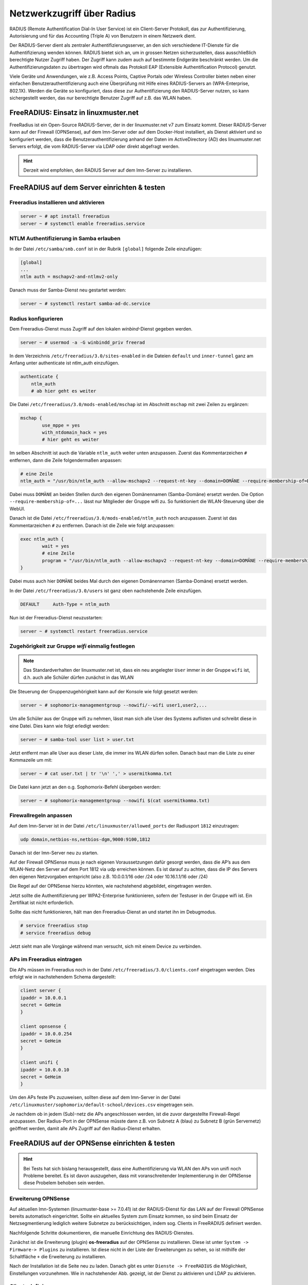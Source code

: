 .. _linuxmuster-freeradius-label:

===========================
Netzwerkzugriff über Radius
===========================

.. sectionauthor:: `@cweikl <https://ask.linuxmuster.net/u/cweikl>`_,
                   `@thomas <https://ask.linuxmuster.net/u/thomas>`_,
                   `@foer <https://ask.linuxmuster.net/u/foer>`_
  

RADIUS (Remote Authentification Dial-In User Service) ist ein Client-Server Protokoll, 
das zur Authentifizierung, Autorisierung und für das Accounting (Triple A) von Benutzern in 
einem Netzwerk dient.

Der RADIUS-Server dient als zentraler Authentifizierungsserver, an den sich verschiedene
IT-Dienste für die Authentifizierung wenden können. RADIUS bietet sich an, um in grossen 
Netzen sicherzustellen, dass ausschließlich berechtigte Nutzer Zugriff haben. Der Zugriff 
kann zudem auch auf bestimmte Endgeräte beschränkt werden. Um die Authentifizierungsdaten
zu übertragen wird oftmals das Protokoll EAP (Extensible Authentification Protocol) genutzt.

Viele Geräte und Anwendungen, wie z.B. Access Points, Captive Portals oder Wireless 
Controller bieten neben einer einfachen Benutzerauthentifizierung auch eine Überprüfung 
mit Hilfe eines RADIUS-Servers an (WPA-Enterprise, 802.1X). Werden die Geräte so konfiguriert,
dass diese zur Authentifizierung den RADIUS-Server nutzen, so kann sichergestellt werden,
das nur berechtigte Benutzer Zugriff auf z.B. das WLAN haben.

FreeRADIUS: Einsatz in linuxmuster.net
======================================

FreeRadius ist ein Open-Source RADIUS-Server, der in der linuxmuster.net v7 zum Einsatz kommt.
Dieser RADIUS-Server kann auf der Firewall (OPNSense), auf dem lmn-Server oder auf dem Docker-Host
installiert, als Dienst aktiviert und so konfiguriert werden, dass die Benutzerauthentifizierung 
anhand der Daten im ActiveDirectory (AD) des linuxmuster.net  Servers erfolgt, die vom 
RADIUS-Server via LDAP oder direkt abgefragt werden.

.. hint::

   Derzeit wird empfohlen, den RADIUS Server auf dem lmn-Server zu installieren.

FreeRADIUS auf dem Server einrichten & testen
=============================================

Freeradius installieren und aktivieren
--------------------------------------

.. code:: console

   server ~ # apt install freeradius
   server ~ # systemctl enable freeradius.service

NTLM Authentifizierung in Samba erlauben
----------------------------------------

In der Datei ``/etc/samba/smb.conf`` ist in der Rubrik ``[global]`` folgende Zeile einzufügen:

.. code::

   [global]
   ...
   ntlm auth = mschapv2-and-ntlmv2-only

Danach muss der Samba-Dienst neu gestartet werden:

.. code:: console

   server ~ # systemctl restart samba-ad-dc.service

Radius konfigurieren
--------------------

Dem Freeradius-Dienst muss Zugriff auf den lokalen `winbind`-Dienst gegeben werden. 

.. code::

   server ~ # usermod -a -G winbindd_priv freerad

..
   ist bereits auf dem Server so, braucht man also nicht:
   server ~ # chown root:winbindd_priv /var/lib/samba/winbindd_privileged/

In dem Verzeichnis ``/etc/freeradius/3.0/sites-enabled`` in die Dateien 
``default`` und ``inner-tunnel`` ganz am Anfang unter authenticate ist
ntlm_auth einzufügen.

.. code::

      authenticate {
          ntlm_auth
          # ab hier geht es weiter

Die Datei ``/etc/freeradius/3.0/mods-enabled/mschap`` ist im Abschnitt
``mschap`` mit zwei Zeilen zu ergänzen:

.. code::

      mschap {
              use_mppe = yes
              with_ntdomain_hack = yes
              # hier geht es weiter

Im selben Abschnitt ist auch die Variable ``ntlm_auth`` weiter unten
anzupassen. Zuerst das Kommentarzeichen ``#`` entfernen, dann die
Zeile folgendermaßen anpassen:

.. code::

    # eine Zeile
    ntlm_auth = "/usr/bin/ntlm_auth --allow-mschapv2 --request-nt-key --domain=DOMÄNE --require-membership-of=DOMÄNE\wifi --username=%{%{Stripped-User-Name}:-%{%{User-Name}:-None}} --challenge=%{%{mschap:Challenge}:-00} --nt-response=%{%{mschap:NT-Response}:-00}"

Dabei muss ``DOMÄNE`` an beiden Stellen durch den eigenen Domänennamen
(Samba-Domäne) ersetzt werden.  Die Option
``--require-membership-of=...`` lässt nur Mitglieder der Gruppe wifi
zu.  So funktioniert die WLAN-Steuerung über die WebUI.

Danach ist die Datei ``/etc/freeradius/3.0/mods-enabled/ntlm_auth`` noch
anzupassen. Zuerst ist das Kommentarzeichen ``#`` zu entfernen. Danach ist
die Zeile wie folgt anzupassen:

.. code::

    exec ntlm_auth {
            wait = yes
            # eine Zeile
            program = "/usr/bin/ntlm_auth --allow-mschapv2 --request-nt-key --domain=DOMÄNE --require-membership-of=DOMÄNE\wifi --username=%{mschap:User-Name} --password=%{User-Password}"
    }

Dabei muss auch hier ``DOMÄNE`` beides Mal durch den eigenen
Domänennamen (Samba-Domäne) ersetzt werden.

In der Datei ``/etc/freeradius/3.0/users`` ist ganz oben nachstehende Zeile einzufügen.

.. code::

    DEFAULT     Auth-Type = ntlm_auth

Nun ist der Freeradius-Dienst neuzustarten:

.. code:: console

   server ~ # systemctl restart freeradius.service

Zugehörigkeit zur Gruppe `wifi` einmalig festlegen
--------------------------------------------------
   
.. note::
   
   Das Standardverhalten der linuxmuster.net ist, dass ein neu
   angelegter ``User`` immer in der Gruppe ``wifi`` ist, d.h. auch
   alle Schüler dürfen zunächst in das WLAN

Die Steuerung der Gruppenzugehörigkeit kann auf der Konsole wie folgt gesetzt werden:

.. code:: console

   server ~ # sophomorix-managementgroup --nowifi/--wifi user1,user2,...

Um alle Schüler aus der Gruppe wifi zu nehmen, lässt man sich alle User des Systems auflisten und schreibt diese in eine Datei.
Dies kann wie folgt erledigt werden:

.. code::

   server ~ # samba-tool user list > user.txt

Jetzt entfernt man alle User aus dieser Liste, die immer ins WLAN dürfen sollen. Danach baut man die Liste zu einer Kommazeile um mit:

.. code::

   server ~ # cat user.txt | tr '\n' ',' > usermitkomma.txt

Die Datei kann jetzt an den o.g. Sophomorix-Befehl übergeben werden:

.. code::

   server ~ # sophomorix-managementgroup --nowifi $(cat usermitkomma.txt)


Firewallregeln anpassen
-----------------------

Auf dem lmn-Server ist in der Datei ``/etc/linuxmuster/allowed_ports`` der Radiusport ``1812`` einzutragen:

.. code::

    udp domain,netbios-ns,netbios-dgm,9000:9100,1812

Danach ist der lmn-Server neu zu starten.

Auf der Firewall OPNSense muss je nach eigenen Voraussetzungen dafür gesorgt werden, dass die AP’s aus dem 
WLAN-Netz den Server auf dem Port 1812 via udp erreichen können. Es ist darauf zu achten, dass die IP des Servers
den eigenen Netzvorgaben entspricht (also z.B. 10.0.0.1/16 oder /24 oder 10.16.1.1/16 oder /24)

Die Regel auf der OPNSense hierzu könnten, wie nachstehend abgebildet, eingetragen werden.

.. image:: media/10-fw-opnsense-rule-for-radius.png
   :alt: FW Rule fpr Radius Service
   :align: center

Jetzt sollte die Authentifizierung per WPA2-Enterprise funktionieren, sofern der Testuser in der Gruppe wifi ist. 
Ein Zertifikat ist nicht erforderlich.

Sollte das nicht funktionieren, hält man den Freeradius-Dienst an und startet ihn im Debugmodus.

.. code::

   # service freeradius stop
   # service freeradius debug

Jetzt sieht man alle Vorgänge während man versucht, sich mit einem Device zu verbinden.

APs im Freeradius eintragen
---------------------------

Die APs müssen im Freeradius noch in der Datei ``/etc/freeradius/3.0/clients.conf`` 
eingetragen werden. Dies erfolgt wie in nachstehendem Schema dargestellt:

.. code::

   client server {
   ipaddr = 10.0.0.1
   secret = GeHeim
   }

   client opnsense {
   ipaddr = 10.0.0.254
   secret = GeHeim
   }

   client unifi {
   ipaddr = 10.0.0.10
   secret = GeHeim
   }

Um den APs feste IPs zuzuweisen, sollten diese auf dem lmn-Server in der Datei 
``/etc/linuxmuster/sophomorix/default-school/devices.csv`` eingetragen sein. 

Je nachdem ob in jedem (Sub)-netz die APs angeschlossen werden, ist
die zuvor dargestellte Firewall-Regel anzupassen. Der Radius-Port in
der OPNSense müsste dann z.B. von Subnetz A (blau) zu Subnetz B (grün
Servernetz) geöffnet werden, damit alle APs Zugriff auf den
Radius-Dienst erhalten.

FreeRADIUS auf der OPNSense einrichten & testen
===============================================

.. hint::
   
   Bei Tests hat sich bislang herausgestellt, dass eine
   Authentifizierung via WLAN den APs von unifi noch Probleme
   bereitet. Es ist davon auszugehen, dass mit voranschreitender
   Implementierung in der OPNSense diese Probelem behoben sein werden.

Erweiterung OPNSense
--------------------

Auf aktuellen lmn-Systemen (linuxmuster-base >= 7.0.41) ist der RADIUS-Dienst für das LAN auf der 
Firewall OPNSense bereits automatisch eingerichtet. Sollte ein aktuelles System zum Einsatz kommen,
so sind beim Einsatz der Netzsegmentierung lediglich weitere Subnetze zu berücksichtigen, indem 
sog. Clients in FreeRADIUS definiert werden.

Nachfolgende Schritte dokumentieren, die manuelle Einrichtung des RADIUS-Dienstes.

Zunächst ist die Erweiterung (plugin) **os-freeradius** auf der OPNSense zu installieren. Diese ist unter 
``System -> Firmware-> Plugins`` zu installieren. Ist diese nicht in der Liste der Erweiterungen zu sehen,
so ist mithilfe der Schaltfläche ``+`` die Erweiterung zu installieren.

.. image:: media/01-activate-freeradius.png
   :alt: Plugin: FreeRADIUS
   :align: center

Nach der Installation ist die Seite neu zu laden. Danach gibt es unter ``Dienste -> FreeRADIUS`` die
Möglichkeit, Einstellungen vorzunehmen. Wie in nachstehender Abb. gezeigt, ist der Dienst zu aktivieren 
und LDAP zu aktivieren.

.. image:: media/02-service-freeradius-general-config.png
   :alt: FreeRADIUS: Allgemein
   :align: center

Clients definieren
------------------

Für jeden Netzbereich, aus dem auf den RADIUS-Dienst zugegriffen werden soll, muss ein sog. Client
angelegt werden. Die entsprechende Konfiguration erfolgt unter ``Dienste -> FreeRADIUS -> Clients``.
Mithilfe der Schaltfläche ``+`` werden weitere Einträge hinzugefügt.

.. image:: media/03-client-definition-freeradius.png
   :alt: FreeRADIUS - Clients
   :align: center

Der Name und das Kennwort sind frei wählbar. Der Netzbereich ist in CIDR-Notation anzugeben.
Für eines der Netze gemöß der Netzsegementierung wäre z.B. 10.3.0.0/24 anzugeben.

Für jedes zu nutzendes Subnetz ist hier ein entsprechender Client-Eintrag anzulegen. Die Einträge 
werden abschliessend mithilfe der Schaltfläche ``Anwenden`` bestätigt.

.. image:: media/04-freeradius-clients-overview.png
   :alt: FreeRADIUS - Clients: Overview
   :align: center


EAP konfigurieren
-----------------

Für die Übertragung der Authentifizierungsanfragen ist noch das zu nutzende Verfahren einzustellen.
Hier sind unter ``Dienste -> FreeRADIUS -> EAP`` folgende Angaben einzutragen:

.. image:: media/05-freeradius-eap-config.png
   :alt: FreeRADIUS: EAP Config
   :align: center

LDAP einrichten
---------------

Der FreeRADIUS Dienst soll mithilfe des EAP-Verfahrens die Anfragen an das Active Directory des 
lmn-Servers via LDAP schicken. Hierzu sind in der RADIUS-Konfiguration entsprechende Einstellungen
vorzunehmen.

Dazu muss man die Basis DN (BaseDN) wissen, die man auf dem Server in der Datei ``/var/lib/linuxmuster/setup.ini`` 
nachschauen kann. Das Passwort des Bind-Users holt man aus ``/etc/linuxmuster/.secret/global-binduser``. 
Ist das System mit der Standarddomäne linuxmuster.lan aufgesetzt, lauten die entsprechenden Einträge wie folgt:

.. code::

   Protokolltyp    LDAPS
   Server          server.linuxmuster.lan
   Bindungsnutzer  CN=global-binduser,OU=Management,OU=GLOBAL,DC=linuxmuster,DC=lan
   Bind Passwort   ****************
   Basis DN        OU=SCHOOLS,DC=linuxmuster,DC=lan
   Benutzerfilter  (&(objectClass=person)(sAMAccountName=%{%{Stripped-User-Name}:-%{User-Name}})(memberOf=CN=wifi*))
   Gruppenfilter   (objectClass=group)

Im Benutzerfilter wird sichergestellt, dass der Benutzer Mitglied der Gruppe ``wifi`` ist.

**LDAP Konfiguration**

.. image:: media/06-freeradius-ldap-config.png
   :alt: FreeRADIUS: LDAP Config
   :align: center

Firewallregeln anlegen
----------------------

Schliesslich sind noch Firewallregeln zu definieren, die den Zugriff auf den RADIUS-Port 1812 aus dem LAN oder ggf.
aus anderen Netzbereichen heraus erlauben. Hierzu sind unter ``Firewall -> LAN -> Rules -> LAN`` folgende 
Einstellungen vorzunehmen:

.. image:: media/07-fw-rules-for-freeradius-part1.png
   :alt: FW Rules LAN: FreeRADIUS Part 1
   :align: center

.. image:: media/08-fw-rules-for-freeradius-part2.png
   :alt: FW Rules LAN: FreeRADIUS Part 2
   :align: center

.. image:: media/09-fw-rules-for-freeradius-overview.png
   :alt: FW Rules LAN: FreeRADIUS Part 1
   :align: center

Nach Abschluss der RADIUS-Konfiguration kann diese nun getestet werden.

Testen der RADIUS-Konfiguration
-------------------------------

Auf dem lmn-Server ist das Paket ``freeradius-utils`` zu installieren. Dies kann mit folgendem Befehl erfolgen:

.. code::

   apt install freeradius-utils

Es kann auf dem lmn-Server mithilfe des Tools ``radclient`` nun getestet werden, ob die Authentifizierung 
funktioniert. Hierzu muss ein Benutzer mit seinem Kennwort angegeben werden, der der Gruppe ``wifi`` 
angehört - also z.B. ein Lehrer.

.. code::

   echo "User-Name=zell,User-Password=Muster!" | radclient -x -P udp -s 10.0.0.254:1812 auth "$(cat /etc/linuxmuster/.secret/radiussecret)"  

Anstelle des Befehls zum Auslesen des RADIUS-Secrets kann dieses auch direkt zwichen die Hochkommata eingefügt werden.

Kann der Benutzer sich erfolgreich via RADIUS authentifizieren, ist eine Rückmeldung wie nachstehende Ausgabe zu sehen:

.. code::

    Sent Access-Request Id 229 from 0.0.0.0:57233 to 10.0.0.254:1812 length 44
    User-Name = "zell"
    User-Password = "Muster!"
    Cleartext-Password = "Muster!"
    Received Access-Accept Id 229 from 10.0.0.254:1812 to 0.0.0.0:0 length 20
    Packet summary:
    Accepted      : 1
    Rejected      : 0
    Lost          : 0
    Passed filter : 1
    Failed filter : 0

Nimmt man nun den Benutzer aus der Gruppe ``wifi``, so sollte die Authentifizierung fehlschlagen.

.. code::

   sophomorix-managementgroup --nowifi zell

Bei einem erneuten test mit o.g. Befehl mithilfe des radclient sollte dann eine Fehlermeldung erscheinen:

.. code::
  
   echo "User-Name=zell,User-Password=Muster!" | radclient -x -P udp -s 10.0.0.254:1812 auth "Muster!"
   Sent Access-Request Id 10 from 0.0.0.0:34707 to 10.0.0.254:1812 length 44
   User-Name = "zell"
   User-Password = "Muster!"
   Cleartext-Password = "Muster!"
   Received Access-Reject Id 10 from 10.0.0.254:1812 to 0.0.0.0:0 length 20
   (0) -: Expected Access-Accept got Access-Reject
   Packet summary:
   Accepted      : 0
   Rejected      : 1
   Lost          : 0
   Passed filter : 0
   Failed filter : 1

Verlaufen diese Testes erfolgreich, so ist der RADIUS - Dienst in lmn vollständig eingerichtet.
Die APs, WLAN-Controller oder Captive Portal Lösungen sind nun so zu konfigurieren, dass diese 
den FreeRadius der lmn nutzen.




 





 

 

